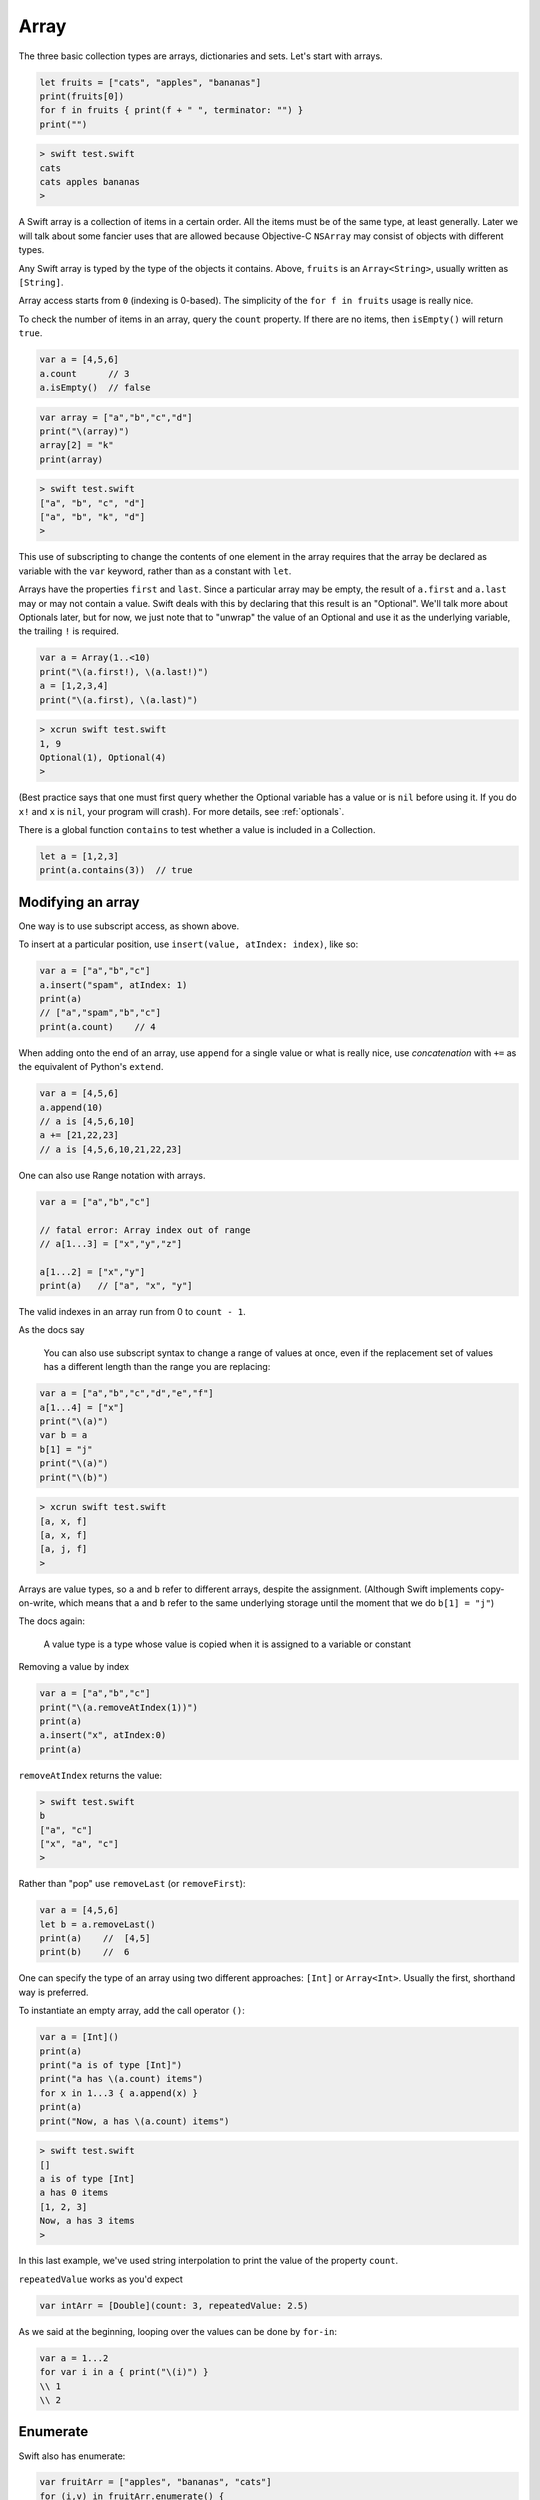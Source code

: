 .. _array:

#####
Array
#####

The three basic collection types are arrays, dictionaries and sets. Let's start with arrays.

.. sourcecode:: bash

    let fruits = ["cats", "apples", "bananas"]
    print(fruits[0])
    for f in fruits { print(f + " ", terminator: "") }
    print("")

.. sourcecode:: bash

    > swift test.swift 
    cats
    cats apples bananas  
    >

A Swift array is a collection of items in a certain order.  All the items must be of the same type, at least generally.  Later we will talk about some fancier uses that are allowed because Objective-C ``NSArray`` may consist of objects with different types.

Any Swift array is typed by the type of the objects it contains.  Above, ``fruits`` is an ``Array<String>``, usually written as ``[String]``.

Array access starts from ``0`` (indexing is 0-based).  The simplicity of the ``for f in fruits`` usage is really nice.

To check the number of items in an array, query the ``count`` property.  If there are no items, then ``isEmpty()`` will return ``true``.

.. sourcecode:: bash
    
    var a = [4,5,6]
    a.count      // 3
    a.isEmpty()  // false
    
.. sourcecode:: bash

    var array = ["a","b","c","d"]
    print("\(array)")
    array[2] = "k"
    print(array)
    
.. sourcecode:: bash

    > swift test.swift 
    ["a", "b", "c", "d"]
    ["a", "b", "k", "d"]
    >

This use of subscripting to change the contents of one element in the array requires that the array be declared as variable with the ``var`` keyword, rather than as a constant with ``let``.

Arrays have the properties ``first`` and ``last``.  Since a particular array may be empty, the result of ``a.first`` and ``a.last`` may or may not contain a value.  Swift deals with this by declaring that this result is an "Optional".  We'll talk more about Optionals later, but for now, we just note that to "unwrap" the value of an Optional and use it as the underlying variable, the trailing ``!`` is required.

.. sourcecode:: bash

    var a = Array(1..<10)
    print("\(a.first!), \(a.last!)")
    a = [1,2,3,4]
    print("\(a.first), \(a.last)")

.. sourcecode:: bash

    > xcrun swift test.swift
    1, 9
    Optional(1), Optional(4)
    >

(Best practice says that one must first query whether the Optional variable has a value or is ``nil`` before using it.  If you do ``x!`` and ``x`` is ``nil``, your program will crash).  For more details, see :ref:`optionals`.

There is a global function ``contains`` to test whether a value is included in a Collection.

.. sourcecode:: bash

    let a = [1,2,3]
    print(a.contains(3))  // true

------------------
Modifying an array
------------------

One way is to use subscript access, as shown above.
 
To insert at a particular position, use ``insert(value, atIndex: index)``, like so:

.. sourcecode:: bash

    var a = ["a","b","c"]
    a.insert("spam", atIndex: 1)
    print(a)
    // ["a","spam","b","c"]
    print(a.count)    // 4

When adding onto the end of an array, use ``append`` for a single value or what is really nice, use *concatenation* with ``+=`` as the equivalent of Python's ``extend``.

.. sourcecode:: bash

    var a = [4,5,6]
    a.append(10)
    // a is [4,5,6,10]
    a += [21,22,23]
    // a is [4,5,6,10,21,22,23]

One can also use Range notation with arrays.

.. sourcecode:: bash

    var a = ["a","b","c"]    

    // fatal error: Array index out of range
    // a[1...3] = ["x","y","z"]

    a[1...2] = ["x","y"]
    print(a)   // ["a", "x", "y"]
    

The valid indexes in an array run from 0 to ``count - 1``.

As the docs say

    You can also use subscript syntax to change a range of values at once, even if the replacement set of values has a different length than the range you are replacing:

.. sourcecode:: bash

    var a = ["a","b","c","d","e","f"]
    a[1...4] = ["x"]
    print("\(a)")
    var b = a
    b[1] = "j"
    print("\(a)")
    print("\(b)")
    
.. sourcecode:: bash

    > xcrun swift test.swift 
    [a, x, f]
    [a, x, f]
    [a, j, f]
    >
    
Arrays are value types, so ``a`` and ``b`` refer to different arrays, despite the assignment.  (Although Swift implements copy-on-write, which means that ``a`` and ``b`` refer to the same underlying storage until the moment that we do ``b[1] = "j"``)

The docs again:

    A value type is a type whose value is copied when it is assigned to a variable or constant

Removing a value by index

.. sourcecode:: bash

    var a = ["a","b","c"]
    print("\(a.removeAtIndex(1))")
    print(a)
    a.insert("x", atIndex:0)
    print(a)

``removeAtIndex`` returns the value:

.. sourcecode:: bash

    > swift test.swift 
    b
    ["a", "c"]
    ["x", "a", "c"]
    >
    
Rather than "pop" use ``removeLast`` (or ``removeFirst``):

.. sourcecode:: bash

    var a = [4,5,6]
    let b = a.removeLast()
    print(a)    //  [4,5]
    print(b)    //  6

One can specify the type of an array using two different approaches:  ``[Int]`` or ``Array<Int>``.  Usually the first, shorthand way is preferred.  

To instantiate an empty array, add the call operator ``()``:

.. sourcecode:: bash

    var a = [Int]()
    print(a)
    print("a is of type [Int]")
    print("a has \(a.count) items")
    for x in 1...3 { a.append(x) }
    print(a)
    print("Now, a has \(a.count) items")
.. sourcecode:: bash

    > swift test.swift 
    []
    a is of type [Int]
    a has 0 items
    [1, 2, 3]
    Now, a has 3 items
    >
    
In this last example, we've used string interpolation to print the value of the property ``count``.

``repeatedValue`` works as you'd expect

.. sourcecode:: bash

    var intArr = [Double](count: 3, repeatedValue: 2.5)
    
As we said at the beginning, looping over the values can be done by ``for-in``:

.. sourcecode:: bash

    var a = 1...2
    for var i in a { print("\(i)") }
    \\ 1
    \\ 2

---------
Enumerate
---------

Swift also has enumerate:

.. sourcecode:: bash

    var fruitArr = ["apples", "bananas", "cats"]
    for (i,v) in fruitArr.enumerate() {
        print("Item \(i + 1): \(v)")
    }
.. sourcecode:: bash

    > xcrun swift test.swift 
    Item 1: apples
    Item 2: bananas
    Item 3: cats
    >

A little functional programming:

.. sourcecode:: bash

    var a = Array(1...10)
    func isEven(i: Int) -> Bool {
       let x = i % 2
       return x == 0
    }
    print(a.filter(isEven))
    
.. sourcecode:: bash

    > xcrun swift test.swift
    [2, 4, 6, 8, 10]
    >

------------------
List comprehension
------------------

List comprehension is not built-in to Swift, but the functional programming constructs make it fairly easy.  Here is an example with ``filter`` and a trailing closure.

http://stackoverflow.com/questions/24003584/list-comprehension-in-swift

.. sourcecode:: bash

    let evens = (1..<10).filter { $0 % 2 == 0 }
    print(evens)    // [2, 4, 6, 8]

------------------
Array Modification
------------------

If you pass an array to a function with the intention of modifying it, declare the array parameter as ``inout`` and pass ``&a`` to the function, like this:

.. sourcecode:: bash

    func pp (s: String, _ a: [Int]) {
        print("\(s):  \(a)")
    }

    func swap(inout a: [Int], _ i: Int, _ j: Int) {
        let tmp = a[i]
        a[i] = a[j]
        a[j] = tmp
    }

    func selection_sort(inout a: [Int]) {
        for i in 0...a.count - 2 {
            for j in i...a.count - 1 {
                if a[j] < a[i] {
                    swap(&a,i,j)
                }
            }
        }
    }

    var a = [32,7,100,29,55,3,19,82,23]
    pp("a: ", a)

    let b = a.sort { $0 < $1 }
    pp("b: ", b)

    pp("a: ", a)
    selection_sort(&a)
    pp("a: ", a)
      
.. sourcecode:: bash

    > swift test.swift 
    a: :  [32, 7, 100, 29, 55, 3, 19, 82, 23]
    b: :  [3, 7, 19, 23, 29, 32, 55, 82, 100]
    a: :  [32, 7, 100, 29, 55, 3, 19, 82, 23]
    a: :  [3, 7, 19, 23, 29, 32, 55, 82, 100]
    >

If you forget ``inout`` in the parameters, or ``&`` in the call, you used to get a funny error:

.. sourcecode:: bash

    > xcrun swift test.swift
    test.swift:8:5: error: '@lvalue $T8' is not identical to 'Int'
        a[i] = a[j]
        ^
    test.swift:9:5: error: '@lvalue $T5' is not identical to 'Int'
        a[j] = tmp
        ^
    >

But the compiler is new and improved, now it says:

.. sourcecode:: bash

    test.swift:28:16: error: passing value of type '[Int]' to an inout parameter requires explicit '&'
    selection_sort(a)
                   ^
                   &
    >
